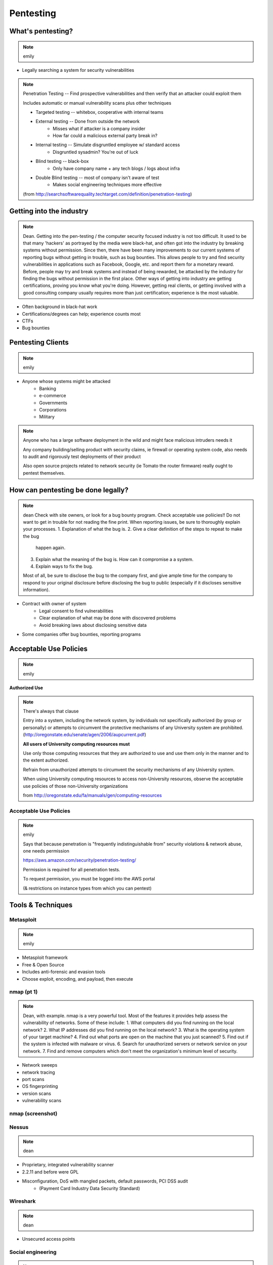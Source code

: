 ==========
Pentesting
==========

What's pentesting? 
==================

.. note:: emily

* Legally searching a system for security vulnerabilities

.. figure:: _static/whitehat_blackhat.jpg
    :align: center

.. note:: Penetration Testing -- Find prospective vulnerabilities and then
    verify that an attacker could exploit them
    
    Includes automatic or manual vulnerability scans plus other techniques

    * Targeted testing -- whitebox, cooperative with internal teams
    * External testing -- Done from outside the network
        * Misses what if attacker is a company insider
        * How far could a malicious external party break in?
    * Internal testing -- Simulate disgruntled employee w/ standard access
        * Disgruntled sysadmin? You're out of luck
    * Blind testing -- black-box
        * Only have company name + any tech blogs / logs about infra
    * Double Blind testing -- most of company isn't aware of test
        * Makes social engineering techniques more effective

    (from http://searchsoftwarequality.techtarget.com/definition/penetration-testing) 

Getting into the industry
=========================

.. note:: Dean. Getting into the pen-testing / the computer security focused 
          industry is not too difficult. It used to be that many 'hackers'
          as portrayed by the media were black-hat, and often got into the
          industry by breaking systems without permission. Since then,
          there have been many improvements to our current systems of 
          reporting bugs without getting in trouble, such as bug bounties.
          This allows people to try and find security vulnerabilities in 
          applications such as Facebook, Google, etc. and report them for
          a monetary reward. Before, people may try and break systems and
          instead of being rewarded, be attacked by the industry for finding
          the bugs without permission in the first place. Other ways of getting
          into industry are getting certifications, proving you know what
          you're doing. However, getting real clients, or getting involved with
          a good consulting company usually requires more than just certification;
          experience is the most valuable.

.. figure:: _static/hacker.jpg
    :align: center
    :scale: 50%

* Often background in black-hat work
* Certifications/degrees can help; experience counts most
* CTFs
* Bug bounties

Pentesting Clients
==================

.. note:: emily

.. figure:: _static/magnifying_glass_on_password.jpg
    :align: center

* Anyone whose systems might be attacked
    * Banking
    * e-commerce
    * Governments
    * Corporations
    * Military

.. note:: Anyone who has a large software deployment in the wild and might
    face malicious intruders needs it

    Any company building/selling product with security claims, ie firewall
    or operating system code, also needs to audit and rigorously test
    deployments of their product

    Also open source projects related to network security (ie Tomato the
    router firmware) really ought to pentest themselves.


How can pentesting be done legally?
===================================

.. note:: dean
          Check with site owners, or look for a bug bounty program.
          Check acceptable use poliicies!! Do not want to get in trouble for
          not reading the fine print. 
          When reporting issues, be sure to thoroughly explain your processes.
          1. Explanation of what the bug is.
          2. Give a clear definition of the steps to repeat to make the bug
             happen again.
          3. Explain what the meaning of the bug is. How can it compromise a
             a system.
          4. Explain ways to fix the bug. 

          Most of all, be sure to disclose the bug to the company first,
          and give ample time for the company to respond to your original
          disclosure before disclosing the bug to public (especially if it
          discloses sensitive information).

* Contract with owner of system
    * Legal consent to find vulnerabilities
    * Clear explanation of what may be done with discovered problems
    * Avoid breaking laws about disclosing sensitive data
* Some companies offer bug bounties, reporting programs

Acceptable Use Policies
=======================

.. note:: emily

**Authorized Use**

.. figure:: _static/osu_aup.png
    :align: center

.. note:: There's always that clause 

    Entry into a system, including the network system,
    by individuals not specifically authorized (by
    group or personally) or attempts to circumvent the
    protective mechanisms of any University
    system are prohibited.
    (http://oregonstate.edu/senate/agen/2006/aupcurrent.pdf)

    **All users of University computing resources must**

    Use only those computing resources that they are authorized to use and use
    them only in the manner and to the extent authorized.

    Refrain from unauthorized attempts to circumvent the security mechanisms
    of any University system.

    When using University computing resources to access non-University
    resources, observe the acceptable use policies of those non-University
    organizations

    from http://oregonstate.edu/fa/manuals/gen/computing-resources

Acceptable Use Policies
-----------------------

.. figure:: _static/aws.png
    :align: center

.. note:: emily

    Says that because penetration is "frequently indistinguishable from"
    security violations & network abuse, one needs permission

    https://aws.amazon.com/security/penetration-testing/

    Permission is required for all penetration tests.

    To request permission, you must be logged into the AWS portal

    (& restrictions on instance types from which you can pentest)


Tools & Techniques
==================

Metasploit
----------

.. note:: emily

* Metasploit framework
* Free & Open Source
* Includes anti-forensic and evasion tools
* Choose exploit, encoding, and payload, then execute
  
.. figure:: _static/metasploit_logo.png
    :align: center

nmap (pt 1)
----

.. note:: Dean, with example. nmap is a very powerful tool. Most of the
          features it provides help assess the vulnerability of networks.
          Some of these include:
          1. What computers did you find running on the local network?
          2. What IP addresses did you find running on the local network?
          3. What is the operating system of your target machine?
          4. Find out what ports are open on the machine that you just scanned?
          5. Find out if the system is infected with malware or virus.
          6. Search for unauthorized servers or network service on your network.
          7. Find and remove computers which don't meet the organization's minimum level of security.

* Network sweeps
* network tracing
* port scans
* OS fingerprinting
* version scans
* vulnerability scans

nmap (screenshot)
-----------------

.. figure:: _static/nmap_example.png
    :align: center

Nessus
------

.. note:: dean 

* Proprietary, integrated vulnerability scanner
* 2.2.11 and before were GPL
* Misconfiguration, DoS with mangled packets, default passwords, PCI DSS audit
    * (Payment Card Industry Data Security Standard)

.. figure:: _static/nessus.png
    :align: center

Wireshark
---------

.. note:: dean

* Unsecured access points

Social engineering
------------------

.. note:: emily

.. figure:: _static/kid_dressed_as_pilot.jpg
    :align: right
    :scale: 60%

* Pretexting
* Phishing
* Baiting
    * Stuxnet
* Quid pro quo
* Tailgaiting

Vulnerabilities
===============

.. note:: Dean: We have discussed many of these previously, but here is another
          recap of what each of the exploits are and how to exploit them.

* SQL injection
* XSS
* JS injection

Privilege escalation
--------------------

.. note:: emily


Known, unpatched vulnerabilities
--------------------------------

.. note:: Dean, & focusing on networking hardware / routers.
          Some of the biggest exploits in history usually take advantage of known
          unpatched vulnerabilities on the host systems.  
          

* OS vulnerabilities
* Web server vulnerabilities
* Web development frameworks

Clueless (l)Users
-----------------

.. note:: emily

* Password reuse


Ethical Issues
==============

.. note:: emily

* Disclosing user data
* Discovering confidential data
* Appropriate disclosure if client doesn't fix vulnerabilities
    * Unfixed problems can endanger client's users
* Destructive vs. non-destructive testing
    * DoS attacks impact users, but would be available to malicious intruders

Results of pentesting
=====================

.. note:: emily

* CVEs
* Security reports
* Possible impact on users
    * DoS
    * Disclosure if vulnerability could have silently leaked private data
        * heartbleed

.. note:: 
    Who would discover that a vulnerability had been exploited? (pentester, DBA, sysadmins, etc.)

    How would the pentester's results be presented?

    What actions would be taken by the company as a result?


